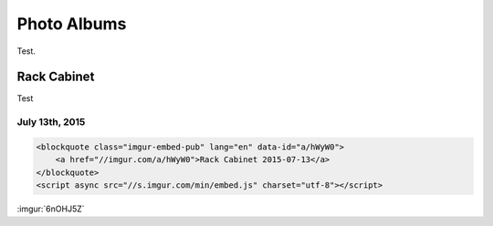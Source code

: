 .. _photo_albums:

============
Photo Albums
============

Test.

Rack Cabinet
============

Test

July 13th, 2015
---------------

.. code-block:: html

    <blockquote class="imgur-embed-pub" lang="en" data-id="a/hWyW0">
        <a href="//imgur.com/a/hWyW0">Rack Cabinet 2015-07-13</a>
    </blockquote>
    <script async src="//s.imgur.com/min/embed.js" charset="utf-8"></script>

:imgur:`6nOHJ5Z`

